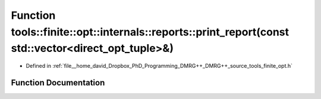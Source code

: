 .. _exhale_function_namespacetools_1_1finite_1_1opt_1_1internals_1_1reports_1a377466fe1d96e2eb2e2f9a4399cdfcb0:

Function tools::finite::opt::internals::reports::print_report(const std::vector<direct_opt_tuple>&)
===================================================================================================

- Defined in :ref:`file__home_david_Dropbox_PhD_Programming_DMRG++_DMRG++_source_tools_finite_opt.h`


Function Documentation
----------------------


.. doxygenfunction:: tools::finite::opt::internals::reports::print_report(const std::vector<direct_opt_tuple>&)
